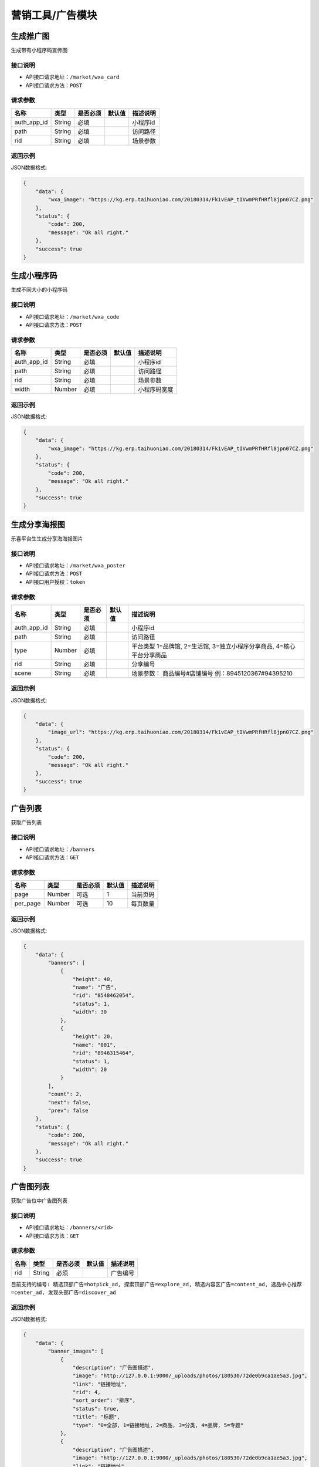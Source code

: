 ====================
营销工具/广告模块
====================


生成推广图
----------------------
生成带有小程序码宣传图

接口说明
~~~~~~~~~~~~~~

* API接口请求地址：``/market/wxa_card``
* API接口请求方法：``POST``

请求参数
~~~~~~~~~~~~~~~

=============  ========  =========  ========  ====================================
名称            类型      是否必须    默认值     描述说明
=============  ========  =========  ========  ====================================
auth_app_id    String    必填                  小程序id
path           String    必填                  访问路径
rid            String    必填                  场景参数
=============  ========  =========  ========  ====================================

返回示例
~~~~~~~~~~~~~~~~

JSON数据格式:

.. code-block:: javascript

    {
        "data": {
            "wxa_image": "https://kg.erp.taihuoniao.com/20180314/Fk1vEAP_tIVwmPRfHRfl8jpn07CZ.png"
        },
        "status": {
            "code": 200,
            "message": "Ok all right."
        },
        "success": true
    }


生成小程序码
----------------------
生成不同大小的小程序码

接口说明
~~~~~~~~~~~~~~

* API接口请求地址：``/market/wxa_code``
* API接口请求方法：``POST``

请求参数
~~~~~~~~~~~~~~~

=============  ========  =========  ========  ====================================
名称            类型      是否必须    默认值     描述说明
=============  ========  =========  ========  ====================================
auth_app_id    String    必填                  小程序id
path           String    必填                  访问路径
rid            String    必填                  场景参数
width          Number    必填                  小程序码宽度
=============  ========  =========  ========  ====================================

返回示例
~~~~~~~~~~~~~~~~

JSON数据格式:

.. code-block:: javascript

    {
        "data": {
            "wxa_image": "https://kg.erp.taihuoniao.com/20180314/Fk1vEAP_tIVwmPRfHRfl8jpn07CZ.png"
        },
        "status": {
            "code": 200,
            "message": "Ok all right."
        },
        "success": true
    }


生成分享海报图
----------------------
乐喜平台生生成分享海海报图片

接口说明
~~~~~~~~~~~~~~

* API接口请求地址：``/market/wxa_poster``
* API接口请求方法：``POST``
* API接口用户授权：``token``

请求参数
~~~~~~~~~~~~~~~

=============  ========  =========  ========  ====================================
名称            类型      是否必须    默认值     描述说明
=============  ========  =========  ========  ====================================
auth_app_id    String    必填                  小程序id
path           String    必填                  访问路径
type           Number    必填                  平台类型  1=品牌馆, 2=生活馆, 3=独立小程序分享商品, 4=核心平台分享商品
rid            String    必填                  分享编号
scene          String    必填                  场景参数： 商品编号#店铺编号  例：8945120367#94395210
=============  ========  =========  ========  ====================================

返回示例
~~~~~~~~~~~~~~~~

JSON数据格式:

.. code-block:: javascript

    {
        "data": {
            "image_url": "https://kg.erp.taihuoniao.com/20180314/Fk1vEAP_tIVwmPRfHRfl8jpn07CZ.png"
        },
        "status": {
            "code": 200,
            "message": "Ok all right."
        },
        "success": true
    }


广告列表
----------------
获取广告列表

接口说明
~~~~~~~~~~~~~~

* API接口请求地址：``/banners``
* API接口请求方法：``GET``

请求参数
~~~~~~~~~~~~~~~

===========  ========  =========  ========  ====================================
名称          类型      是否必须    默认值     描述说明
===========  ========  =========  ========  ====================================
page         Number    可选         1         当前页码
per_page     Number    可选         10        每页数量
===========  ========  =========  ========  ====================================

返回示例
~~~~~~~~~~~~~~~~

JSON数据格式:

.. code-block:: javascript

    {
        "data": {
            "banners": [
                {
                    "height": 40,
                    "name": "广告",
                    "rid": "8548462054",
                    "status": 1,
                    "width": 30
                },
                {
                    "height": 20,
                    "name": "001",
                    "rid": "8946315464",
                    "status": 1,
                    "width": 20
                }
            ],
            "count": 2,
            "next": false,
            "prev": false
        },
        "status": {
            "code": 200,
            "message": "Ok all right."
        },
        "success": true
    }


广告图列表
----------------
获取广告位中广告图列表

接口说明
~~~~~~~~~~~~~~

* API接口请求地址：``/banners/<rid>``
* API接口请求方法：``GET``

请求参数
~~~~~~~~~~~~~~~

==============  ========  =========  ========  ====================================
名称             类型      是否必须    默认值     描述说明
==============  ========  =========  ========  ====================================
rid             String    必须                   广告编号
==============  ========  =========  ========  ====================================

``目前支持的编号: 精选顶部广告=hotpick_ad, 探索顶部广告=explore_ad, 精选内容区广告=content_ad, 选品中心推荐=center_ad, 发现头部广告=discover_ad``

返回示例
~~~~~~~~~~~~~~~~

JSON数据格式:

.. code-block:: javascript

    {
        "data": {
            "banner_images": [
                {
                    "description": "广告图描述",
                    "image": "http://127.0.0.1:9000/_uploads/photos/180530/72de0b9ca1ae5a3.jpg",
                    "link": "链接地址",
                    "rid": 4,
                    "sort_order": "排序",
                    "status": true,
                    "title": "标题",
                    "type": "0=全部, 1=链接地址, 2=商品, 3=分类, 4=品牌, 5=专题"
                },
                {
                    "description": "广告图描述",
                    "image": "http://127.0.0.1:9000/_uploads/photos/180530/72de0b9ca1ae5a3.jpg",
                    "link": "链接地址",
                    "rid": 3,
                    "sort_order": 1,
                    "status": true,
                    "title": "标题",
                    "type": 2
                }
            ]
        },
        "status": {
            "code": 200,
            "message": "Ok all right."
        },
        "success": true
    }


精选顶部广告
----------------

接口说明
~~~~~~~~~~~~~~

* API接口请求地址：``/banners/handpick``
* API接口请求方法：``GET``

返回示例
~~~~~~~~~~~~~~~~

** 同上广告图列表返回示例 **


精选内容区广告
----------------

接口说明
~~~~~~~~~~~~~~

* API接口请求地址：``/banners/handpick_content``
* API接口请求方法：``GET``

返回示例
~~~~~~~~~~~~~~~~

** 同上广告图列表返回示例 **


探索顶部广告
----------------

接口说明
~~~~~~~~~~~~~~

* API接口请求地址：``/banners/explore``
* API接口请求方法：``GET``

返回示例
~~~~~~~~~~~~~~~~

** 同上广告图列表返回示例 **


新增广告信息<未开通>
--------------------
新增广告信息

接口说明
~~~~~~~~~~~~~~

* API接口请求地址：``/banners/create``
* API接口请求方法：``POST``
* API接口用户授权：``token``


更新广告信息<未开通>
--------------------
更新广告信息

接口说明
~~~~~~~~~~~~~~

* API接口请求地址：``/banners/update``
* API接口请求方法：``PUT``
* API接口用户授权：``token``


删除广告信息<未开通>
--------------------
删除广告信息

接口说明
~~~~~~~~~~~~~~

* API接口请求地址：``/banners/delete``
* API接口请求方法：``DELETE``
* API接口用户授权：``token``
